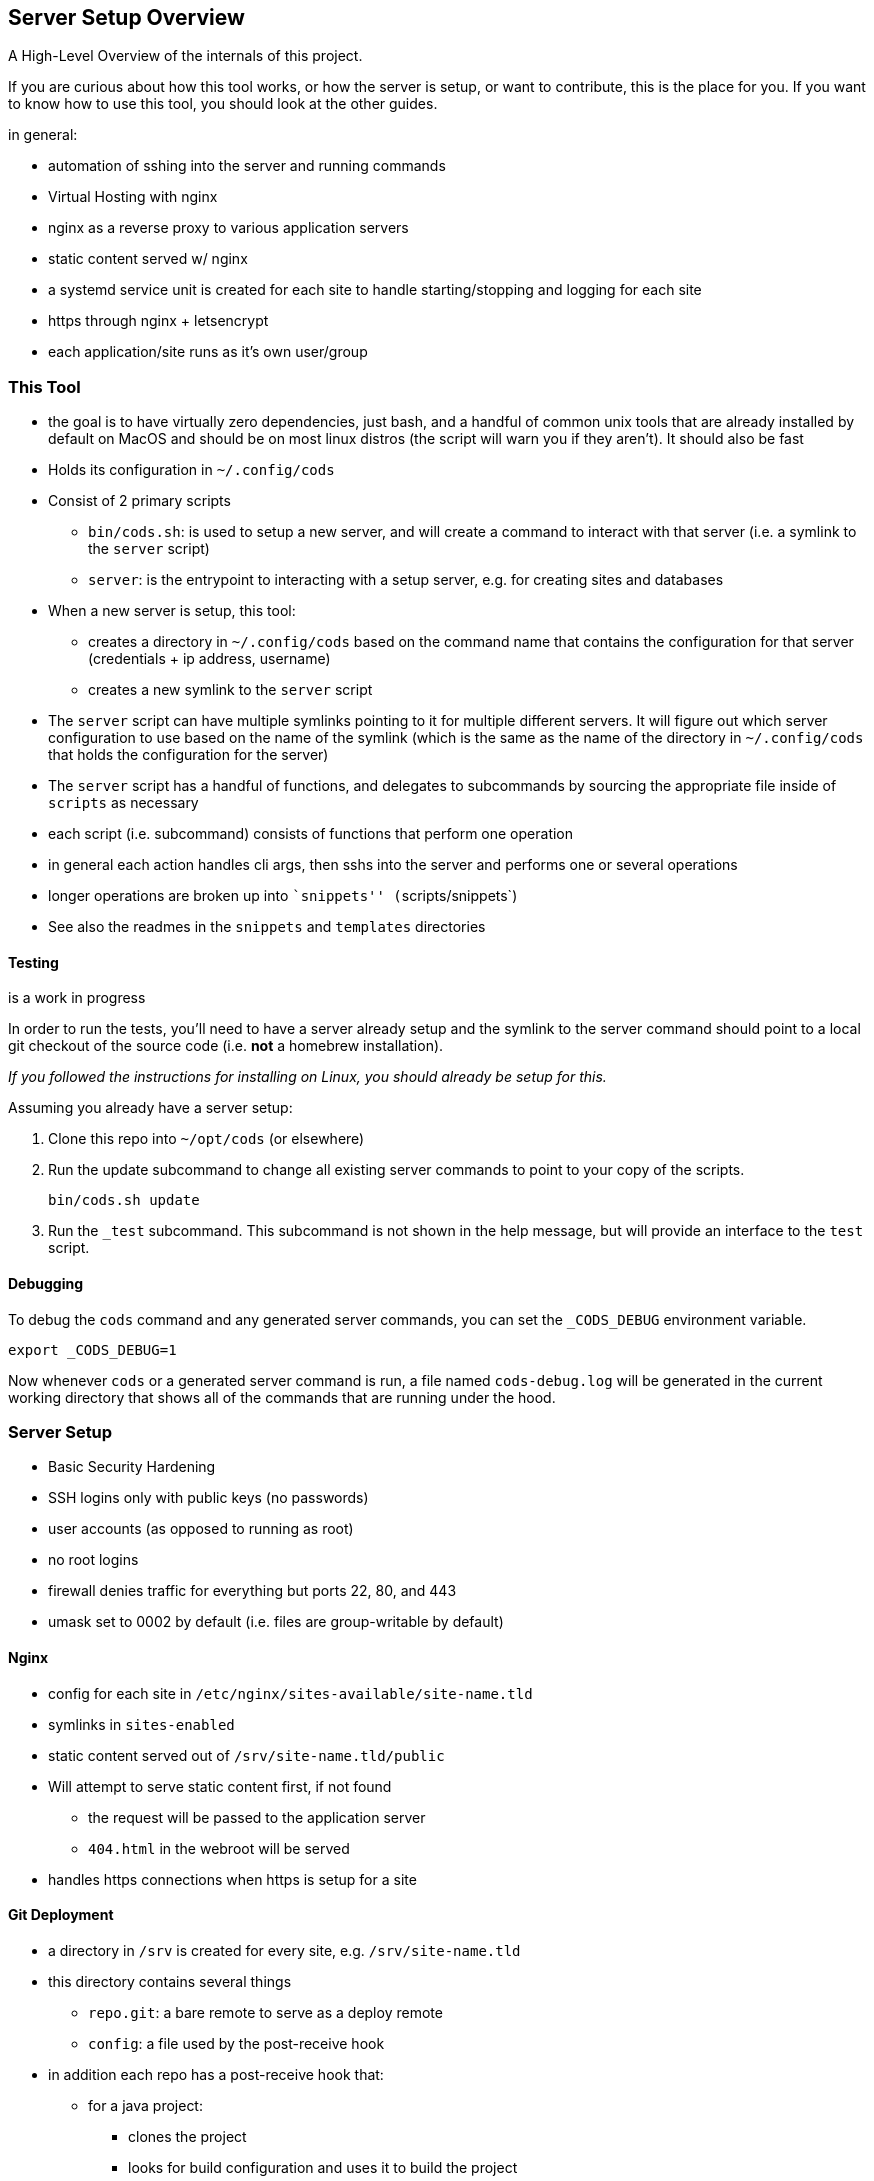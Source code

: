 == Server Setup Overview

A High-Level Overview of the internals of this project.

If you are curious about how this tool works, or how the server is
setup, or want to contribute, this is the place for you. If you want to
know how to use this tool, you should look at the other guides.

in general:

* automation of sshing into the server and running commands
* Virtual Hosting with nginx
* nginx as a reverse proxy to various application servers
* static content served w/ nginx
* a systemd service unit is created for each site to handle
starting/stopping and logging for each site
* https through nginx + letsencrypt
* each application/site runs as it’s own user/group

=== This Tool

* the goal is to have virtually zero dependencies, just bash, and a
handful of common unix tools that are already installed by default on
MacOS and should be on most linux distros (the script will warn you if
they aren’t). It should also be fast
* Holds its configuration in `+~/.config/cods+`
* Consist of 2 primary scripts
** `+bin/cods.sh+`: is used to setup a new server, and will create a
command to interact with that server (i.e. a symlink to the `+server+`
script)
** `+server+`: is the entrypoint to interacting with a setup server,
e.g. for creating sites and databases
* When a new server is setup, this tool:
** creates a directory in `+~/.config/cods+` based on the command name
that contains the configuration for that server (credentials + ip
address, username)
** creates a new symlink to the `+server+` script
* The `+server+` script can have multiple symlinks pointing to it for
multiple different servers. It will figure out which server
configuration to use based on the name of the symlink (which is the same
as the name of the directory in `+~/.config/cods+` that holds the
configuration for the server)
* The `+server+` script has a handful of functions, and delegates to
subcommands by sourcing the appropriate file inside of `+scripts+` as
necessary
* each script (i.e. subcommand) consists of functions that perform one
operation
* in general each action handles cli args, then sshs into the server and
performs one or several operations
* longer operations are broken up into ``snippets''
(`+scripts/snippets+`)
* See also the readmes in the `+snippets+` and `+templates+` directories

==== Testing

is a work in progress

In order to run the tests, you’ll need to have a server already setup
and the symlink to the server command should point to a local git
checkout of the source code (i.e. *not* a homebrew installation).

_If you followed the instructions for installing on Linux, you should
already be setup for this._

Assuming you already have a server setup:

[arabic]
. Clone this repo into `+~/opt/cods+` (or elsewhere)
. Run the update subcommand to change all existing server commands to
point to your copy of the scripts.
+
....
bin/cods.sh update
....
. Run the `+_test+` subcommand. This subcommand is not shown in the help
message, but will provide an interface to the `+test+` script.

==== Debugging

To debug the `+cods+` command and any generated server commands, you can
set the `+_CODS_DEBUG+` environment variable.

....
export _CODS_DEBUG=1
....

Now whenever `+cods+` or a generated server command is run, a file named
`+cods-debug.log+` will be generated in the current working directory
that shows all of the commands that are running under the hood.

=== Server Setup

* Basic Security Hardening
* SSH logins only with public keys (no passwords)
* user accounts (as opposed to running as root)
* no root logins
* firewall denies traffic for everything but ports 22, 80, and 443
* umask set to 0002 by default (i.e. files are group-writable by
default)

==== Nginx

* config for each site in `+/etc/nginx/sites-available/site-name.tld+`
* symlinks in `+sites-enabled+`
* static content served out of `+/srv/site-name.tld/public+`
* Will attempt to serve static content first, if not found
** the request will be passed to the application server
** `+404.html+` in the webroot will be served
* handles https connections when https is setup for a site

==== Git Deployment

* a directory in `+/srv+` is created for every site,
e.g. `+/srv/site-name.tld+`
* this directory contains several things
** `+repo.git+`: a bare remote to serve as a deploy remote
** `+config+`: a file used by the post-receive hook
* in addition each repo has a post-receive hook that:
** for a java project:
*** clones the project
*** looks for build configuration and uses it to build the project
*** deploys build artifacts to the right place
** for a static site/node project:
*** checks out the most recent version of the code
** restarts the application server
** can also run a custom user defined script

==== Systemd

* A service unit file is created for each domain/application on the
server
* commands used to start the application (ExecStart):
** node: `+npm start+`
** java: `+java -jar app.jar+` (this jar file is built by the
post-recieve hook and put in the right place)
* stdout and stderr of each application server is logged
* allows us to use `+systemctl+` to start/stop/restart the application,
or start it again when it fails (e.g. `+systemctl status example.com+`
or `+systemctl restart example.com+`)
* allows us to hook into systemd’s handling of log files so we don’t
have to worry about curation, timestamps, or rotaion
** `+journalctl -u example.com+` to view a site/application’s logs with
timestamps
** the `+site logs+` server subcommand is a shortcut to this
* each service is run by a user + group that is specific to that site
* sudo permissions are setup so that admins can manage
(i.e. start/stop/restart and view log files) the service w/o a password
